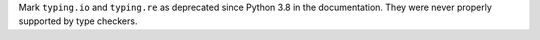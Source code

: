 Mark ``typing.io`` and ``typing.re`` as deprecated since Python 3.8 in the
documentation. They were never properly supported by type checkers.
